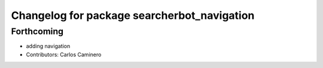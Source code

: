 ^^^^^^^^^^^^^^^^^^^^^^^^^^^^^^^^^^^^^^^^^^^^
Changelog for package searcherbot_navigation
^^^^^^^^^^^^^^^^^^^^^^^^^^^^^^^^^^^^^^^^^^^^

Forthcoming
-----------
* adding navigation
* Contributors: Carlos Caminero
